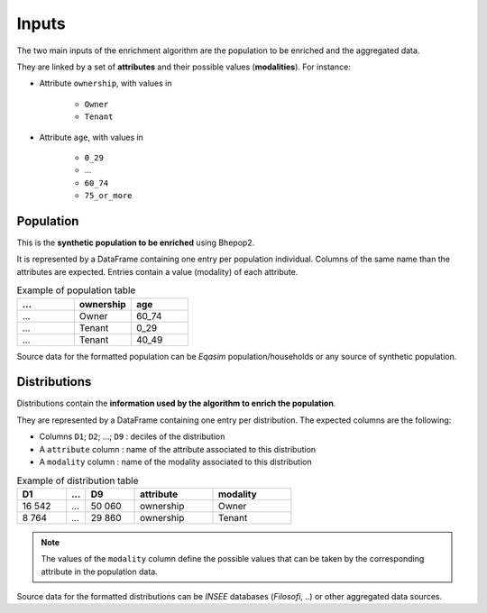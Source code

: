 .. _inputs:

######
Inputs
######

The two main inputs of the enrichment algorithm are the population to be enriched and the aggregated data.

They are linked by a set of **attributes** and their possible values (**modalities**). For instance:

- Attribute ``ownership``, with values in

    - ``Owner``
    - ``Tenant``

- Attribute ``age``, with values in

    - ``0_29``
    - ...
    - ``60_74``
    - ``75_or_more``

**********
Population
**********

This is the **synthetic population to be enriched** using Bhepop2.

It is represented by a DataFrame containing one entry per population individual.
Columns of the same name than the attributes are expected. Entries contain a value (modality) of each attribute.

.. list-table:: Example of population table
   :widths: 25 25 25
   :header-rows: 1

   * - ...
     - ownership
     - age
   * - ...
     - Owner
     - 60_74
   * - ...
     - Tenant
     - 0_29
   * - ...
     - Tenant
     - 40_49

Source data for the formatted population can be *Eqasim* population/households or any source of synthetic population.

*************
Distributions
*************

Distributions contain the **information used by the algorithm to enrich the population**.

They are represented by a DataFrame containing one entry per distribution. The expected columns are the following:


* Columns ``D1``; ``D2``; ...; ``D9`` : deciles of the distribution
* A ``attribute`` column : name of the attribute associated to this distribution
* A ``modality`` column : name of the modality associated to this distribution


.. list-table:: Example of distribution table
   :widths: 25 10 25 40 40
   :header-rows: 1

   * - D1
     - ...
     - D9
     - attribute
     - modality
   * - 16 542
     - ...
     - 50 060
     - ownership
     - Owner
   * - 8 764
     - ...
     - 29 860
     - ownership
     - Tenant

.. note::

    The values of the ``modality`` column define the possible values that can be taken by the corresponding attribute in
    the population data.

Source data for the formatted distributions can be *INSEE* databases (*Filosofi*, ..) or other aggregated data sources.

